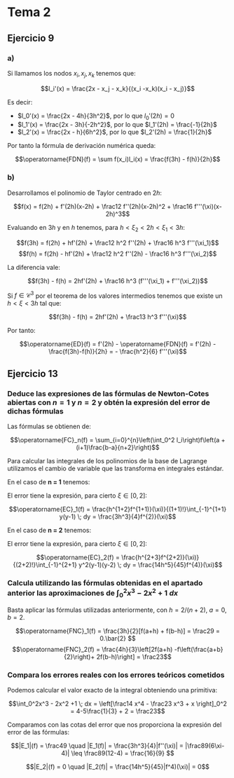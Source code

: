 #+OPTIONS: tex:t
#+STARTUP: latexpreview

* Tema 1 :noexport:
** Ejercicio 6
*** a) Hallar las raíces
Para hallar el término $x_{n+1}$ hay que sacar las raíces del polinomio:

$$p(x) = f(x_n) + f'(x_n)(x - x_n) + \frac12f''(x_n)(x-x_n)^2$$

Por tanto:

$$x_{n+1} = x_n + \frac{-f'(x_n) \pm \sqrt{f'(x_n)^2 - 2f(x_n)f''(x_n)}}{f''(x_n)}$$

*** b) ¿Qué raíz debemos escoger?

Debemos llegar a un punto tal que $f(x^\ast) = 0$. Este será un punto fijo, es decir:

$$x^\ast = x^\ast + \frac{-f'(x^\ast) \pm \sqrt{f'(x^\ast)^2 - 2f(x^\ast)f''(x^\ast)}}{f''(x^\ast)}$$

Es decir, el término de la derecha debe anularse. Simplificando y haciendo $f(x^\ast) = 0$ tenemos que:

$$-f'(x^\ast) \pm \sqrt{f'(x^\ast)^2} = 0$$

Por tanto debemos escoger la raíz con símbolo $+$.

*** c) Comprobación del método

Si multiplicamos por el conjugado la expresión original:

$$x_{n+1} = x_n - \frac{f'(x_n) - \sqrt{f'(x_n)^2 - 2f(x_n)f''(x_n)}}{f''(x_n)} \cdot \frac{f'(x_n) + \sqrt{f'(x_n)^2 - 2f(x_n)f''(x_n)}}{f'(x_n) + \sqrt{f'(x_n)^2 - 2f(x_n)f''(x_n)}}$$


Simplificando:

$$x_{n+1} = x_n - \frac{f'(x_n)^2 - f'(x_n)^2 + 2f(x_n)f''(x_n)}{(f'(x_n) + \sqrt{f'(x_n)^2 - 2f(x_n)f''(x_n)})f''(x_n)}$$

Reordenando términos y sacando $f'(x_n)^2$:


$$x_{n+1} = x_n - \frac{2}{1 + \sqrt{1 - 2\frac{f(x_n)f''(x_n)}{f'(x_n)^2}}}\frac{f(x_n)}{f'(x_n)}$$

*** d)

Hecho en Maxima. No converge.

*** e)

Sea $x^\ast$ el punto fijo de $f$. Por el teorema de Taylor existe $\xi$ en el menor intervalo abierto que contiene a $x_k$ y $x^\ast$ tal que:

$$0 = f(x^\ast) = f(x_k) + f'(x_k)(x^\ast - x_k) + \frac12f''(x_k)(x^\ast - x_k)^2 + \frac16f'''(\xi)(x^\ast - x_k)^3$$

Además, por cómo se ha elegido $x_{k+1}$:

$$0 = f(x_k)+ f'(x_k)(x_{k+1}-x_k) + \frac12f''(x_k)(x_{k+1}-x_k)^2$$

Restando una expresión a otra:

$$0 = f'(x_k)(x^\ast - x_{k+1}) + \frac12f''(x_k)(x^\ast - x_{k+1})(x^\ast + x_{k+1} - 2x_k) + \frac16f'''(\xi)(x^\ast - x_k)^3$$

Sacamos factor común y despejamos:


$$\left(f'(x_k) + \frac12f''(x_k)(x^\ast + x_{k+1} - 2x_k)\right)(x^\ast - x_{k+1}) = \frac16f'''(\xi)(x_k - x^\ast)^3$$

Tomamos valor absoluto y tenemos que:

$$|x^\ast - x_{k+1}| = \frac16\frac{|f'''(\xi)|}{\left|f'(x_k) + \frac12f''(x_k)(x^\ast + x_{k+1} - 2x_k)\right|}|x^\ast - x_k|^3$$

Sea $f \in C^3([x^\ast - \delta_1, x^\ast + \delta_1])$ para algún $\delta_1 > 0$. Como $f'(x^\ast) \neq 0$, por el lema de conservación del signo $\exists \delta_2$ con $0 < \delta_2 \leq \delta_1$ tal que, siendo $I_2 = [x^\ast - \delta_2, x^\ast + \delta_2]$:

$$\min_{x \in I_2} |f'(x)| > 0$$

Sea $\displaystyle M_{i, \delta} = \max_{x \in [x^\ast - \delta, x^\ast + \delta]} |f^{(i)}(x)|$, que existe para todo $i$ menor que $4$ y todo $\delta$ menor o igual que $\delta_2$ por el teorema de Weierstrass y porque $f \in C^3(I_2)$. Sea $m_{i, \delta}$ la expresión con el mínimo, que en el caso anterior existe, por lo que podemos llamar $m_{1, \delta_2}$ a la cota inferior anterior.

Tomamos $\delta$ con $0 < \delta \leq \delta_2$ tal que $\delta M_{2, \delta_2} < \frac 2 3 m_{1, \delta_2}$ y $M_{2, \delta_2} \left( 2 \frac {M_{0, \delta}}{m_{1, \delta_2}} \right) < m_{1, \delta_2}$. La segunda igualdad puede conseguirse porque $f(x)$ tiende a $0$ cuando $x$ tiende a $x^\ast$. Entonces, tomando $x_k \in I := [x^\ast - \delta, x^\ast + \delta]$ y usando la definición de $x_{k+1}$:

$$ \frac{|f'''(\xi)|}{\left|f'(x_k) + \frac12f''(x_k)(x^\ast + x_{k+1} - 2x_k)\right|} \leq \frac{M_{3, \delta}}{m_{1, \delta} - \frac12 M_{2, \delta} |\underbrace{x^\ast - x_k}_{\leq \delta} + x_{k+1} - x_k|} $$
$$ \leq \frac{M_{3, \delta}}{m_{1, \delta_2} - \frac12 M_{2, \delta_2} \big(\delta + |\frac 2 {\underbrace{1 + \sqrt{...}}_{\leq 1}} \frac {M_{0, \delta}}{m_{1, \delta_2}}| \big)} \leq \frac{M_{3, \delta}}{m_{1, \delta_2} - \frac13 m_{1, \delta_2} - \frac12 m_{1, \delta_2}} = \frac{6 M_{3, \delta}}{m_{1, \delta_2}}$$

Por ello, sea $K = \frac{M_{3, \delta}}{m_{1, \delta_2}}$, podemos acotar la expresión que queríamos:

$$|x^\ast - x_{k+1}| \leq K|x^\ast - x_k|^3$$

Dando así orden de convergencia 3.

** Ejercicio 9
*** $x_{n+1} = 1 - \log x_n$
Esta sucesión converge a un punto fijo de $1 - \log x_n$, es decir, un punto en el que:

$$1 - \log x = x$$

por lo que no sirve para resolver el problema.

El *resto de sucesiones* si convergen lo hacen a un punto tal que $1 - \log x = 0$.

*** $x_{n+1} = x_n + 1 - \log x_n$
Consideramos la aplicación $g(x) = x + 1 - \log x$:

Vemos que $|g'| < 1$ en $(0,+\infty)$ por lo que la aplicación es contractiva.

Además, $g([2,3]) \subseteq [2,3]$

*** $x_{n+1} = x_n - (1 - \log x_n)$ 

Consideramos la aplicación $g(x) = x - (1 - \log x)$:

Vemos que $|g'| > 1$ en $(0,+\infty)$ por lo que la aplicación *no* es contractiva.
Por tanto *no* podemos aplicar el teorema del punto fijo.

*** $x_{n+1} = x_n + (1 - \log x_n)/3$ 
Consideramos la aplicación $g(x) = x + (1 - \log x)/3$:

Vemos que $|g'| < 1$ en $(0,+\infty)$ por lo que la aplicación es contractiva.

Además $g([2,3]) \subseteq [2,3]$
** Ejercicio 18
*** a) Hallar $D$ y $g$ para el método
Sea $D = [0,1]^2$. Podemos tomar como $g = g_1 \times g_2$:

$$g_1(x,y) = \frac{1}{\sqrt{5}}y = x \iff 5x^2 - y^2 = 0$$
$$g_2(x,y) = \frac14(\sin x + \cos y) = y \iff y - 0.25(\sin x +\cos y) = 0$$

Tenemos que $g_1,g_2 \geq 0$ en $D$. Además, claramente: $\max g_1 = \frac1{\sqrt{5}} < 1$ y $\max g_2 \leq \frac12$. Así, $g(D) \subseteq D$.
Por otra parte, $g \in C^1(D)$ y:

$$J g(x) = \left(\begin{matrix}0 & \frac{1}{\sqrt{5}} \\ \frac{\cos x}{4} & \frac{-\sin y}{4} \end{matrix}\right)$$

Y por tanto $||J g(x)||_\infty = \max_{x,y \in D} \{ \frac{1}{\sqrt{5}}, \frac14(|\cos x| + |\sin y|) \} = \frac12 < 1$, por lo que la aplicación es contractiva en $D$.

Así, por el teorema de convergencia global, existe $x^\ast \in D$ tal que $g(x^\ast) = x^\ast$. Además el teorema garantiza la convergencia a ese punto mediante iteración funcional.

* Tema 2
** Ejercicio 9
*** a)
Si llamamos los nodos $x_i, x_j, x_k$ tenemos que:

$$l_i'(x) = \frac{2x - x_j - x_k}{(x_i -x_k)(x_i - x_j)}$$

Es decir:

- $l_0'(x) = \frac{2x - 4h}{3h^2}$, por lo que $l_0'(2h) = 0$
- $l_1'(x) = \frac{2x - 3h}{-2h^2}$, por lo que $l_1'(2h) = \frac{-1}{2h}$
- $l_2'(x) = \frac{2x - h}{6h^2}$, por lo que $l_2'(2h) = \frac{1}{2h}$

Por tanto la fórmula de derivación numérica queda:

$$\operatorname{FDN}(f) = \sum f(x_i)l_i(x) = \frac{f(3h) - f(h)}{2h}$$

*** b)

Desarrollamos el polinomio de Taylor centrado en $2h$:

$$f(x) = f(2h) + f'(2h)(x-2h) + \frac12 f''(2h)(x-2h)^2 + \frac16 f'''(\xi)(x-2h)^3$$

Evaluando en $3h$ y en $h$ tenemos, para $h < \xi_2 < 2h < \xi_1 < 3h$:

$$f(3h) = f(2h) + hf'(2h) + \frac12 h^2 f''(2h) + \frac16 h^3 f'''(\xi_1)$$
$$f(h) = f(2h) - hf'(2h) + \frac12 h^2 f''(2h) - \frac16 h^3  f'''(\xi_2)$$

La diferencia vale:

$$f(3h) - f(h) = 2hf'(2h) + \frac16 h^3 (f'''(\xi_1) + f'''(\xi_2))$$

Si $f \in \mathcal{C}^3$ por el teorema de los valores intermedios tenemos que existe un $h < \xi < 3h$ tal que:

$$f(3h) - f(h) = 2hf'(2h) + \frac13 h^3 f'''(\xi)$$

Por tanto:

$$\operatorname{ED}(f) = f'(2h) - \operatorname{FDN}(f) = f'(2h) - \frac{f(3h)-f(h)}{2h} = - \frac{h^2}{6} f'''(\xi)$$

** Ejercicio 13
*** Deduce las expresiones de las fórmulas de Newton-Cotes abiertas con $n = 1$ y $n = 2$ y obtén la expresión del error de dichas fórmulas

Las fórmulas se obtienen de:

$$\operatorname{FC}_n(f) = \sum_{i=0}^{n}\left(\int_0^2 l_i\right)f\left(a + (i+1)\frac{b-a}{n+2}\right)$$

Para calcular las integrales de los polinomios de la base de Lagrange utilizamos el cambio de variable que las transforma en integrales estándar.

En el caso de *n = 1* tenemos:

#+TODO

El error tiene la expresión, para cierto $\xi \in [0,2]$:

$$\operatorname{EC}_1(f) = \frac{h^{1+2}f^{1+1)}(\xi)}{(1+1)!}\int_{-1}^{1+1} y(y-1) \; dy = \frac{3h^3}{4}f^{2)}(\xi)$$

En el caso de *n = 2* tenemos:
  
#+TODO

El error tiene la expresión, para cierto $\xi \in [0,2]$:

$$\operatorname{EC}_2(f) = \frac{h^{2+3}f^{2+2)}(\xi)}{(2+2)!}\int_{-1}^{2+1} y^2(y-1)(y-2) \; dy = \frac{14h^5}{45}f^{4)}(\xi)$$

*** Calcula utilizando las fórmulas obtenidas en el apartado anterior las aproximaciones de $\int_0^2x^3 - 2x^2 +1 \; dx$

Basta aplicar las fórmulas utilizadas anteriormente, con $h = 2/(n+2)$, $a = 0$, $b = 2$.

$$\operatorname{FNC}_1(f) = \frac{3h}{2}[f(a+h) + f(b-h)] = \frac29 = 0.\bar{2} $$
$$\operatorname{FNC}_2(f) = \frac{4h}{3}\left[2f(a+h) -f\left(\frac{a+b}{2}\right)+ 2f(b-h)\right] = \frac23$$

*** Compara los errores reales con los errores teóricos cometidos
Podemos calcular el valor exacto de la integral obteniendo una primitiva:

$$\int_0^2x^3 - 2x^2 +1 \; dx = \left[\frac14 x^4 - \frac23 x^3 + x \right]_0^2 = 4-5\frac{1}{3} + 2 = \frac23$$

Comparamos con las cotas del error que nos proporciona la expresión del error de las fórmulas:

$$|E_1|(f) = \frac49 \quad |E_1(f)| = \frac{3h^3}{4}|f''(\xi)| = |\frac89(6\xi-4)| \leq \frac89(12-4) = \frac{16}{9} $$

$$|E_2|(f) = 0 \quad |E_2(f)| = \frac{14h^5}{45}|f^4)(\xi)| = 0$$

